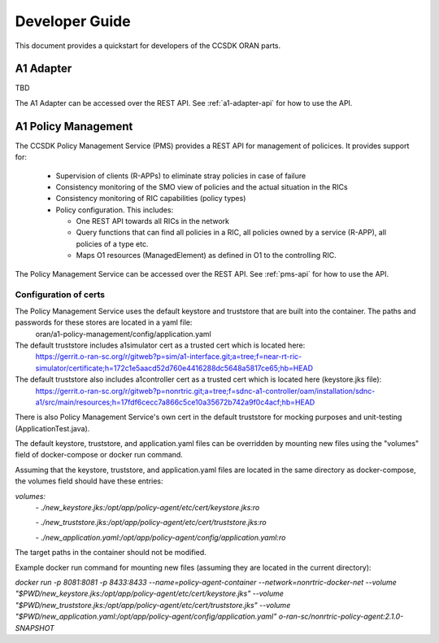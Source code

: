 .. This work is licensed under a Creative Commons Attribution 4.0 International License.
.. http://creativecommons.org/licenses/by/4.0
.. Copyright (C) 2020 Nordix Foundation.

Developer Guide
===============

This document provides a quickstart for developers of the CCSDK ORAN parts.

A1 Adapter
++++++++++

TBD

The A1 Adapter can be accessed over the REST API. See :ref:`a1-adapter-api` for how to use the API.


A1 Policy Management
++++++++++++++++++++

The CCSDK Policy Management Service (PMS) provides a REST API for management of policices. It provides support for:

 * Supervision of clients (R-APPs) to eliminate stray policies in case of failure
 * Consistency monitoring of the SMO view of policies and the actual situation in the RICs
 * Consistency monitoring of RIC capabilities (policy types)
 * Policy configuration. This includes:

   * One REST API towards all RICs in the network
   * Query functions that can find all policies in a RIC, all policies owned by a service (R-APP), all policies of a type etc.
   * Maps O1 resources (ManagedElement) as defined in O1 to the controlling RIC.

The Policy Management Service can be accessed over the REST API. See :ref:`pms-api` for how to use the API.

Configuration of certs
----------------------
The Policy Management Service uses the default keystore and truststore that are built into the container. The paths and passwords for these stores are located in a yaml file:
 oran/a1-policy-management/config/application.yaml

The default truststore includes a1simulator cert as a trusted cert which is located here:
 https://gerrit.o-ran-sc.org/r/gitweb?p=sim/a1-interface.git;a=tree;f=near-rt-ric-simulator/certificate;h=172c1e5aacd52d760e4416288dc5648a5817ce65;hb=HEAD

The default truststore also includes a1controller cert as a trusted cert which is located here (keystore.jks file):
 https://gerrit.o-ran-sc.org/r/gitweb?p=nonrtric.git;a=tree;f=sdnc-a1-controller/oam/installation/sdnc-a1/src/main/resources;h=17fdf6cecc7a866c5ce10a35672b742a9f0c4acf;hb=HEAD

There is also Policy Management Service's own cert in the default truststore for mocking purposes and unit-testing (ApplicationTest.java).

The default keystore, truststore, and application.yaml files can be overridden by mounting new files using the "volumes" field of docker-compose or docker run command.

Assuming that the keystore, truststore, and application.yaml files are located in the same directory as docker-compose, the volumes field should have these entries:

`volumes:`
      `- ./new_keystore.jks:/opt/app/policy-agent/etc/cert/keystore.jks:ro`

      `- ./new_truststore.jks:/opt/app/policy-agent/etc/cert/truststore.jks:ro`

      `- ./new_application.yaml:/opt/app/policy-agent/config/application.yaml:ro`

The target paths in the container should not be modified.

Example docker run command for mounting new files (assuming they are located in the current directory):

`docker run -p 8081:8081 -p 8433:8433 --name=policy-agent-container --network=nonrtric-docker-net --volume "$PWD/new_keystore.jks:/opt/app/policy-agent/etc/cert/keystore.jks" --volume "$PWD/new_truststore.jks:/opt/app/policy-agent/etc/cert/truststore.jks" --volume "$PWD/new_application.yaml:/opt/app/policy-agent/config/application.yaml" o-ran-sc/nonrtric-policy-agent:2.1.0-SNAPSHOT`
